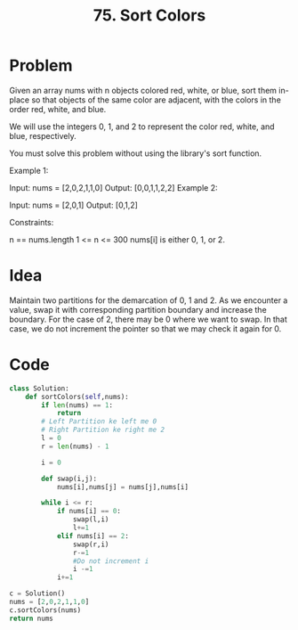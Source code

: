 #+title: 75. Sort Colors
#+tags: Sorting, Inplace Sort, Array Manipulation

* Problem
Given an array nums with n objects colored red, white, or blue, sort them in-place so that objects of the same color are adjacent, with the colors in the order red, white, and blue.

We will use the integers 0, 1, and 2 to represent the color red, white, and blue, respectively.

You must solve this problem without using the library's sort function.

Example 1:

Input: nums = [2,0,2,1,1,0]
Output: [0,0,1,1,2,2]
Example 2:

Input: nums = [2,0,1]
Output: [0,1,2]


Constraints:

n == nums.length
1 <= n <= 300
nums[i] is either 0, 1, or 2.

* Idea

Maintain two partitions for the demarcation of 0, 1 and 2. As we encounter a
value, swap it with corresponding partition boundary and increase the boundary.
For the case of 2, there may be 0 where we want to swap. In that case, we do not
increment the pointer so that we may check it again for 0.


* Code

#+begin_src python
class Solution:
    def sortColors(self,nums):
        if len(nums) == 1:
            return
        # Left Partition ke left me 0
        # Right Partition ke right me 2
        l = 0
        r = len(nums) - 1

        i = 0

        def swap(i,j):
            nums[i],nums[j] = nums[j],nums[i]

        while i <= r:
            if nums[i] == 0:
                swap(l,i)
                l+=1
            elif nums[i] == 2:
                swap(r,i)
                r-=1
                #Do not increment i
                i -=1
            i+=1

c = Solution()
nums = [2,0,2,1,1,0]
c.sortColors(nums)
return nums

#+end_src

#+RESULTS:
| 0 | 0 | 1 | 1 | 2 | 2 |
